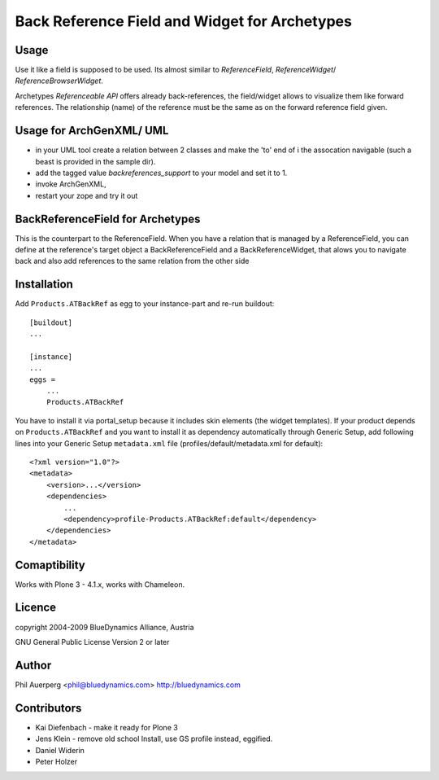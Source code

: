 ----------------------------------------------
Back Reference Field and Widget for Archetypes
----------------------------------------------

Usage
=====

Use it like a field is supposed to be used. Its almost similar to
`ReferenceField`, `ReferenceWidget`/ `ReferenceBrowserWidget`.

Archetypes `Referenceable API` offers already back-references, the field/widget
allows to visualize them like forward references. The relationship (name)
of the reference must be the same as on the forward reference field given.


Usage for ArchGenXML/ UML
=========================

- in your UML tool create a relation between 2 classes and make the 'to' end of i
  the assocation navigable (such a beast is provided in the sample dir).

- add the tagged value `backreferences_support` to your model and set it to 1.

- invoke ArchGenXML,

- restart your zope and try it out

BackReferenceField for Archetypes
=================================

This is the counterpart to the ReferenceField. When you have a relation
that is managed by a ReferenceField, you can define at
the reference's target object a BackReferenceField and a BackReferenceWidget,
that alows you to navigate back and also add references to the same relation
from the other side

Installation
============

Add ``Products.ATBackRef`` as egg to your instance-part and re-run buildout::

    [buildout]
    ...

    [instance]
    ...
    eggs =
        ...
        Products.ATBackRef

You have to install it via portal_setup because it includes skin elements (the
widget templates). If your product depends on ``Products.ATBackRef`` and you
want to install it as dependency automatically through Generic Setup, add
following lines into your Generic Setup ``metadata.xml`` file
(profiles/default/metadata.xml for default)::

    <?xml version="1.0"?>
    <metadata>
        <version>...</version>
        <dependencies>
            ...
            <dependency>profile-Products.ATBackRef:default</dependency>
        </dependencies>
    </metadata>


Comaptibility
=============

Works with Plone 3 - 4.1.x, works with Chameleon.

Licence
=======

copyright 2004-2009 BlueDynamics Alliance, Austria

GNU General Public License Version 2 or later

Author
======

Phil Auerperg <phil@bluedynamics.com>
http://bluedynamics.com

Contributors
============

- Kai Diefenbach - make it ready for Plone 3
- Jens Klein - remove old school Install, use GS profile instead, eggified.
- Daniel Widerin
- Peter Holzer
